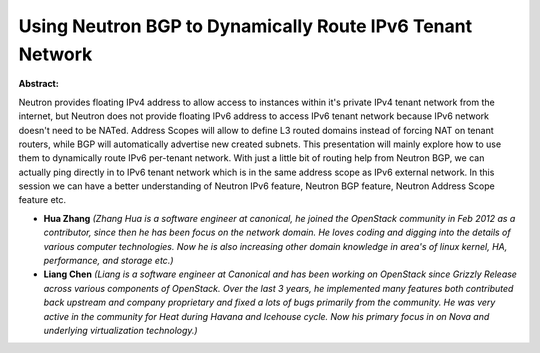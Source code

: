 Using Neutron BGP to Dynamically Route IPv6 Tenant Network
~~~~~~~~~~~~~~~~~~~~~~~~~~~~~~~~~~~~~~~~~~~~~~~~~~~~~~~~~~

**Abstract:**

Neutron provides floating IPv4 address to allow access to instances within it's private IPv4 tenant network from the internet, but Neutron does not provide floating IPv6 address to access IPv6 tenant network because IPv6 network doesn't need to be NATed. Address Scopes will allow to define L3 routed domains instead of forcing NAT on tenant routers, while BGP will automatically advertise new created subnets. This presentation will mainly explore how to use them to dynamically route IPv6 per-tenant network. With just a little bit of routing help from Neutron BGP, we can actually ping directly in to IPv6 tenant network which is in the same address scope as IPv6 external network. In this session we can have a better understanding of Neutron IPv6 feature, Neutron BGP feature, Neutron Address Scope feature etc.


* **Hua Zhang** *(Zhang Hua is a software engineer at canonical, he joined the OpenStack community in Feb 2012 as a contributor, since then he has been focus on the network domain. He loves coding and digging into the details of various computer technologies. Now he is also increasing other domain knowledge in area's of linux kernel, HA, performance, and storage etc.)*

* **Liang Chen** *(Liang is a software engineer at Canonical and has been working on OpenStack since Grizzly Release across various components of OpenStack. Over the last 3 years, he implemented many features both contributed back upstream and company proprietary and fixed a lots of bugs primarily from the community. He was very active in the community for Heat during Havana and Icehouse cycle. Now his primary focus in on Nova and underlying virtualization technology.)*
